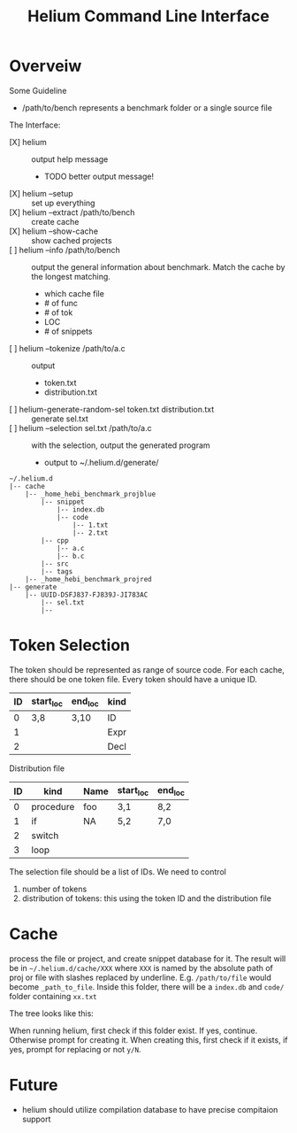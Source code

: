 #+TITLE: Helium  Command Line  Interface



*  Overveiw
Some Guideline
- /path/to/bench represents a benchmark folder or a single source file

The Interface:
- [X] helium :: output help message
  - TODO better output message!
- [X] helium --setup :: set up everything
- [X] helium --extract /path/to/bench  :: create cache
- [X] helium --show-cache :: show cached projects
- [ ] helium --info /path/to/bench :: output the general information about
     benchmark. Match the cache by the longest matching.
  - which cache file
  - # of func
  - # of tok
  - LOC
  - # of snippets
- [ ] helium --tokenize /path/to/a.c :: output
  - token.txt
  - distribution.txt
- [ ] helium-generate-random-sel token.txt distribution.txt :: generate sel.txt
- [ ] helium --selection sel.txt /path/to/a.c :: with the selection, output the generated program
  - output to ~/.helium.d/generate/


#+BEGIN_EXAMPLE
~/.helium.d
|-- cache
    |-- _home_hebi_benchmark_projblue
        |-- snippet
            |-- index.db
            |-- code
                |-- 1.txt
                |-- 2.txt
        |-- cpp
            |-- a.c
            |-- b.c
        |-- src
        |-- tags
    |-- _home_hebi_benchmark_projred
|-- generate
    |-- UUID-DSFJ837-FJ839J-JI783AC
        |-- sel.txt
        |-- 
#+END_EXAMPLE

* Token Selection
The token should be represented as range of source code.  For each
cache, there should be one token file. Every token should have a
unique ID.

| ID | start_loc | end_loc | kind |
|----+-----------+---------+------|
|  0 | 3,8       | 3,10    | ID   |
|  1 |           |         | Expr |
|  2 |           |         | Decl |

Distribution file

| ID | kind      | Name | start_loc | end_loc |
|----+-----------+------+-----------+---------|
|  0 | procedure | foo  | 3,1       | 8,2     |
|  1 | if        | NA   | 5,2       | 7,0     |
|  2 | switch    |      |           |         |
|  3 | loop      |      |           |         |

The selection file should be a list of IDs.
We need  to control
1. number of tokens
2. distribution of tokens: this using the token ID and the distribution file

* Cache
process the file or project, and create snippet database for it. The
result will be in =~/.helium.d/cache/XXX= where =XXX= is named by the
absolute path of proj or file with slashes replaced by
underline. E.g. =/path/to/file= would become =_path_to_file=. Inside
this folder, there will be a =index.db= and =code/= folder containing
=xx.txt=

The tree looks like this:


When running helium, first check if this folder exist. If yes,
continue. Otherwise prompt for creating it. When creating this, first
check if it exists, if yes, prompt for replacing or not =y/N=.

* Future
- helium should utilize compilation database to have precise compitaion support
